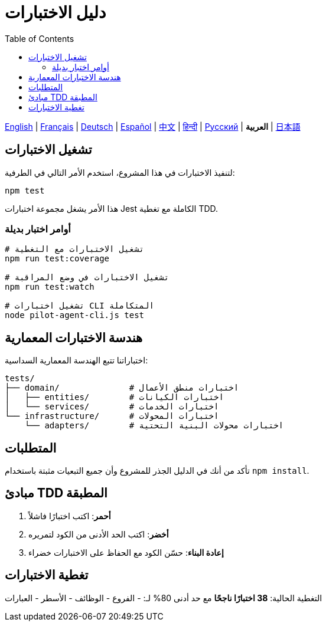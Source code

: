 = دليل الاختبارات
:toc:
:lang: ar

[.lead]
link:tests.adoc[English] | link:tests-fr.adoc[Français] | link:tests-de.adoc[Deutsch] | link:tests-es.adoc[Español] | link:tests-zh.adoc[中文] | link:tests-hi.adoc[हिन्दी] | link:tests-ru.adoc[Русский] | *العربية* | link:tests-ja.adoc[日本語]

== تشغيل الاختبارات

لتنفيذ الاختبارات في هذا المشروع، استخدم الأمر التالي في الطرفية:

[source,shell]
----
npm test
----

هذا الأمر يشغل مجموعة اختبارات Jest الكاملة مع تغطية TDD.

=== أوامر اختبار بديلة

[source,shell]
----
# تشغيل الاختبارات مع التغطية
npm run test:coverage

# تشغيل الاختبارات في وضع المراقبة
npm run test:watch

# تشغيل اختبارات CLI المتكاملة
node pilot-agent-cli.js test
----

== هندسة الاختبارات المعمارية

اختباراتنا تتبع الهندسة المعمارية السداسية:

[source]
----
tests/
├── domain/              # اختبارات منطق الأعمال
│   ├── entities/        # اختبارات الكيانات
│   └── services/        # اختبارات الخدمات
└── infrastructure/      # اختبارات المحولات
    └── adapters/        # اختبارات محولات البنية التحتية
----

== المتطلبات

تأكد من أنك في الدليل الجذر للمشروع وأن جميع التبعيات مثبتة باستخدام `npm install`.

== مبادئ TDD المطبقة

. **أحمر**: اكتب اختبارًا فاشلاً
. **أخضر**: اكتب الحد الأدنى من الكود لتمريره
. **إعادة البناء**: حسّن الكود مع الحفاظ على الاختبارات خضراء

== تغطية الاختبارات

التغطية الحالية: **38 اختبارًا ناجحًا** مع حد أدنى 80% لـ:
- الفروع
- الوظائف
- الأسطر
- العبارات
